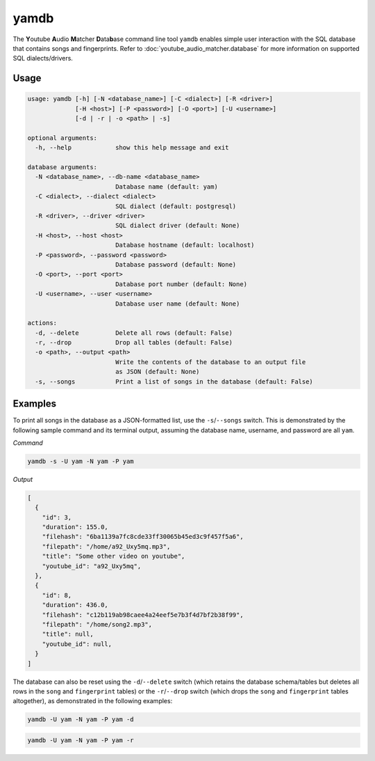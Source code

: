 yamdb
=====

The **Y**\ outube **A**\ udio **M**\ atcher **D**\ ata\ **b**\ ase
command line tool ``yamdb`` enables simple user interaction with the
SQL database that contains songs and fingerprints. Refer to
:doc:`youtube_audio_matcher.database` for more information on supported SQL
dialects/drivers.

Usage
-----

.. code-block:: none

  usage: yamdb [-h] [-N <database_name>] [-C <dialect>] [-R <driver>]
               [-H <host>] [-P <password>] [-O <port>] [-U <username>]
               [-d | -r | -o <path> | -s]

  optional arguments:
    -h, --help            show this help message and exit

  database arguments:
    -N <database_name>, --db-name <database_name>
                          Database name (default: yam)
    -C <dialect>, --dialect <dialect>
                          SQL dialect (default: postgresql)
    -R <driver>, --driver <driver>
                          SQL dialect driver (default: None)
    -H <host>, --host <host>
                          Database hostname (default: localhost)
    -P <password>, --password <password>
                          Database password (default: None)
    -O <port>, --port <port>
                          Database port number (default: None)
    -U <username>, --user <username>
                          Database user name (default: None)

  actions:
    -d, --delete          Delete all rows (default: False)
    -r, --drop            Drop all tables (default: False)
    -o <path>, --output <path>
                          Write the contents of the database to an output file
                          as JSON (default: None)
    -s, --songs           Print a list of songs in the database (default: False)

Examples
--------

To print all songs in the database as a JSON-formatted list, use the
``-s``/``--songs`` switch. This is demonstrated by the following sample command
and its terminal output, assuming the database name, username, and password are
all ``yam``.

*Command*

.. code-block:: bash

  yamdb -s -U yam -N yam -P yam


*Output*

.. code-block:: none

  [
    {
      "id": 3,
      "duration": 155.0,
      "filehash": "6ba1139a7fc8cde33ff30065b45ed3c9f457f5a6",
      "filepath": "/home/a92_Uxy5mq.mp3",
      "title": "Some other video on youtube",
      "youtube_id": "a92_Uxy5mq",
    },
    {
      "id": 8,
      "duration": 436.0,
      "filehash": "c12b119ab98caee4a24eef5e7b3f4d7bf2b38f99",
      "filepath": "/home/song2.mp3",
      "title": null,
      "youtube_id": null,
    }
  ]


The database can also be reset using the ``-d``/``--delete`` switch (which
retains the database schema/tables but deletes all rows in the ``song`` and
``fingerprint`` tables) or the ``-r``/``--drop`` switch (which drops the
``song`` and ``fingerprint`` tables altogether), as demonstrated in the
following examples:

.. code:: bash

  yamdb -U yam -N yam -P yam -d

.. code:: bash

  yamdb -U yam -N yam -P yam -r

